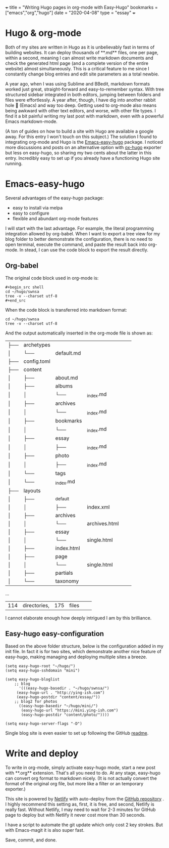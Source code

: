 +++
title = "Writing Hugo pages in org-mode with Easy-Hugo"
bookmarks = ["emacs","org","hugo"]
date = "2020-04-08"
type = "essay"
+++

* Hugo & org-mode

Both of my sites are written in Hugo as it is unbelievably fast in terms of building websites. It can deploy thousands of **.md** files, one per page, within a second, meaning I can almost write markdown documents and check the generated html page (and a complete version of the entire website) almost simultaneously. This is a critical feature to me since I constantly change blog entries and edit site parameters as a total newbie. 

A year ago, when I was using Sublime and BBedit, markdown formats worked just great, straight-forward and easy-to-remember syntax. With tree structured sidebar integrated in both editors, jumping between folders and files were effortlessly. A year after, though, I have dig into another rabbit hole 🐇 (Emacs) and way too deep. Getting used to org-mode also means being awkward with other text editors, and worse, with other file types. I find it a bit painful writing my last post with markdown, even with a powerful Emacs markdown-mode.

(A ton of guides on how to build a site with Hugo are available a google away. For this entry I won't touch on this subject.) The solution I found to integrating org-mode and Hugo is the [[https://github.com/masasam/emacs-easy-hugo][Emacs-easy-hugo]] package. I noticed more discussions and posts on an alternative option with [[https://github.com/kaushalmodi/ox-hugo][ox-hugo]] exporter but less on easy-hugo, so sharing my two cents about the latter in this entry. Incredibly easy to set up if you already have a functioning Hugo site running.

* Emacs-easy-hugo 

Several advantages of the easy-hugo package:
- easy to install via melpa 
- easy to configure 
- flexible and abundant org-mode features

I will start with the last advantage. For example, the literal programming integration allowed by org-babel. When I want to export a tree view for my blog folder to better demonstrate the configuration, there is no need to open terminal, execute the command, and paste the result back into org-mode. In stead, I can use the code block to export the result directly. 

** Org-babel
The original code block used in org-mode is:

#+BEGIN_EXAMPLE
#+begin_src shell
cd ~/hugo/swnsa
tree -v --charset utf-8
#+end_src
#+END_EXAMPLE

When the code block is transferred into markdown format:
#+begin_src shell
cd ~/hugo/swnsa
tree -v --charset utf-8
#+end_src

And the output automatically inserted in the org-mode file is shown as:
#+RESULTS:
| ├── | archetypes    |                     |                                     |            |            |
| │   | └──           | default.md          |                                     |            |            |
| ├── | config.toml   |                     |                                     |            |            |
| ├── | content       |                     |                                     |            |            |
| │   | ├──           | about.md            |                                     |            |            |
| │   | ├──           | albums              |                                     |            |            |
| │   | │             | └──                 | _index.md                           |            |            |
| │   | ├──           | archives            |                                     |            |            |
| │   | │             | └──                 | _index.md                           |            |            |
| │   | ├──           | bookmarks           |                                     |            |            |
| │   | │             | └──                 | _index.md                           |            |            |
| │   | ├──           | essay               |                                     |            |            |
| │   | │             | ├──                 | _index.md                           |            |            |
| │   | ├──           | photo               |                                     |            |            |
| │   | │             | ├──                 | _index.md                           |            |            |
| │   | └──           | tags                |                                     |            |            |
| │   | └──           | _index.md           |                                     |            |            |
| ├── | layouts       |                     |                                     |            |            |
| │   | ├──           | _default            |                                     |            |            |
| │   | │             | ├──                 | index.xml                           |            |            |
| │   | ├──           | archives            |                                     |            |            |
| │   | │             | └──                 | archives.html                       |            |            |
| │   | ├──           | essay               |                                     |            |            |
| │   | │             | └──                 | single.html                         |            |            |
| │   | ├──           | index.html          |                                     |            |            |
| │   | ├──           | page                |                                     |            |            |
| │   | │             | └──                 | single.html                         |            |            |
| │   | ├──           | partials            |                                     |            |            |
| │   | └──           | taxonomy            |                                     |            |            |
...
| 114 | directories,  | 175                 | files                               |            |            |


I cannot elaborate enough how deeply intrigued I am by this brilliance. 

** Easy-hugo easy-configuration 
Based on the above folder structure, below is the configuration added in my init file. In fact it is for two sites, which demonstrate another nice feature of easy-hugo, making managing and deploying multiple sites a breeze.

#+BEGIN_EXAMPLE
(setq easy-hugo-root "~/hugo/")
(setq easy-hugo-sshdomain "mini")

(setq easy-hugo-bloglist
	;; blog
      '(((easy-hugo-basedir . "~/hugo/swnsa/")
	 (easy-hugo-url . "http://ying-ish.com")
	 (easy-hugo-postdir "content/essay/"))
	;; blog2 for photos
	  ((easy-hugo-basedir "~/hugo/mini/")
	   (easy-hugo-url "https://mini.ying-ish.com")
	   (easy-hugo-postdir "content/photo/"))))

(setq easy-hugo-server-flags "-D")
#+END_EXAMPLE

Single blog site is even easier to set up following the GitHub [[https://github.com/masasam/emacs-easy-hugo#sample-configuration][readme]].

* Write and deploy 
To write in org-mode, simply activate easy-hugo mode, start a new post with **.org** extension. That's all you need to do. At any stage, easy-hugo can convert org format to markdown nicely. (It is not actually convert the format of the original org file, but more like a filter or an temporary exporter.)

This site is powered by [[https://www.netlify.com/][Netlify]] with auto-deploy from the [[https://github.com/wpix/swnsa][GitHub repository]] . I highly recommend this setting as, first, it is free, and second, Netlify is really fast. Without Netlify, I may need to wait for 2-3 minutes for GitHub page to deploy but with Netlify it never cost more than 30 seconds. 

I have a script to automate the git update which only cost 2 key strokes. But with Emacs-magit it is also super fast. 

Save, commit, and done.
